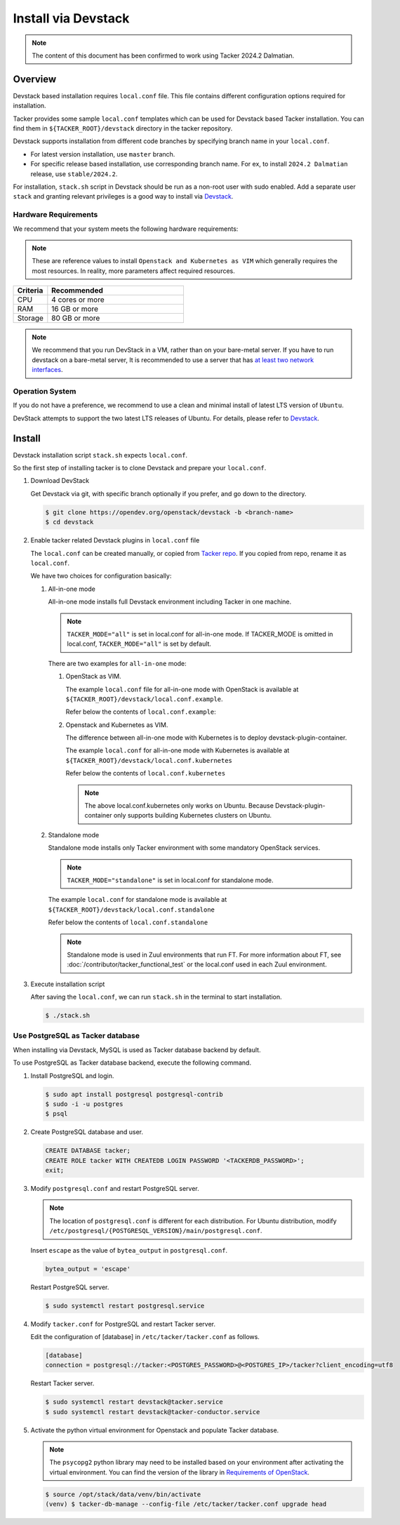 ..
      Copyright 2015-2016 Brocade Communications Systems Inc
      All Rights Reserved.

      Licensed under the Apache License, Version 2.0 (the "License"); you may
      not use this file except in compliance with the License. You may obtain
      a copy of the License at

          http://www.apache.org/licenses/LICENSE-2.0

      Unless required by applicable law or agreed to in writing, software
      distributed under the License is distributed on an "AS IS" BASIS, WITHOUT
      WARRANTIES OR CONDITIONS OF ANY KIND, either express or implied. See the
      License for the specific language governing permissions and limitations
      under the License.


====================
Install via Devstack
====================

.. note::

  The content of this document has been confirmed to work
  using Tacker 2024.2 Dalmatian.


Overview
--------

Devstack based installation requires ``local.conf`` file.
This file contains different configuration options required for
installation.

Tacker provides some sample ``local.conf`` templates which can be
used for Devstack based Tacker installation.
You can find them in ``${TACKER_ROOT}/devstack`` directory in the
tacker repository.

Devstack supports installation from different code branches by
specifying branch name in your ``local.conf``.

* For latest version installation, use ``master`` branch.
* For specific release based installation, use corresponding branch name.
  For ex, to install ``2024.2 Dalmatian`` release, use ``stable/2024.2``.

For installation, ``stack.sh`` script in Devstack should be run as a
non-root user with sudo enabled.
Add a separate user ``stack`` and granting relevant privileges is a
good way to install via `Devstack`_.

Hardware Requirements
~~~~~~~~~~~~~~~~~~~~~

We recommend that your system meets the following hardware requirements:

.. note::

  These are reference values to install ``Openstack and Kubernetes as VIM``
  which generally requires the most resources. In reality, more parameters
  affect required resources.


.. list-table::
  :widths: 20 80
  :header-rows: 1

  * - Criteria
    - Recommended
  * - CPU
    - 4 cores or more
  * - RAM
    - 16 GB or more
  * - Storage
    - 80 GB or more


.. note::

  We recommend that you run DevStack in a VM, rather than on your bare-metal
  server. If you have to run devstack on a bare-metal server, It is recommended
  to use a server that has `at least two network interfaces`_.


Operation System
~~~~~~~~~~~~~~~~

If you do not have a preference, we recommend to
use a clean and minimal install of latest LTS version of ``Ubuntu``.

DevStack attempts to support the two latest LTS releases of Ubuntu.
For details, please refer to `Devstack`_.

Install
-------

Devstack installation script ``stack.sh`` expects ``local.conf``.

So the first step of installing tacker is to clone Devstack and prepare your
``local.conf``.

#. Download DevStack

   Get Devstack via git, with specific branch optionally if you prefer,
   and go down to the directory.

   .. code-block:: console

     $ git clone https://opendev.org/openstack/devstack -b <branch-name>
     $ cd devstack


#. Enable tacker related Devstack plugins in ``local.conf`` file

   The ``local.conf`` can be created manually, or copied from `Tacker
   repo`_. If you copied from repo, rename it as ``local.conf``.

   We have two choices for configuration basically:

   #. All-in-one mode

      All-in-one mode installs full Devstack environment including
      Tacker in one machine.

      .. note::

        ``TACKER_MODE="all"`` is set in local.conf for all-in-one mode.
        If TACKER_MODE is omitted in local.conf, ``TACKER_MODE="all"``
        is set by default.


      There are two examples for ``all-in-one`` mode:

      #. OpenStack as VIM.

         The example ``local.conf`` file for all-in-one mode with OpenStack
         is available at ``${TACKER_ROOT}/devstack/local.conf.example``.

         Refer below the contents of ``local.conf.example``:

         .. literalinclude:: ../../../devstack/local.conf.example
           :language: ini


      #. Openstack and Kubernetes as VIM.

         The difference between all-in-one mode with Kubernetes is
         to deploy devstack-plugin-container.

         The example ``local.conf`` for all-in-one mode with Kubernetes is
         available at ``${TACKER_ROOT}/devstack/local.conf.kubernetes``

         Refer below the contents of ``local.conf.kubernetes``

         .. literalinclude:: ../../../devstack/local.conf.kubernetes
             :language: ini
             :emphasize-lines: 54-64


         .. note::

             The above local.conf.kubernetes only works on Ubuntu.
             Because Devstack-plugin-container only supports building
             Kubernetes clusters on Ubuntu.


   #. Standalone mode

      Standalone mode installs only Tacker environment with some mandatory
      OpenStack services.

      .. note::

        ``TACKER_MODE="standalone"`` is set in local.conf for
        standalone mode.


      The example ``local.conf`` for standalone mode is available at
      ``${TACKER_ROOT}/devstack/local.conf.standalone``

      Refer below the contents of ``local.conf.standalone``

      .. literalinclude:: ../../../devstack/local.conf.standalone
        :language: ini


      .. note::

        Standalone mode is used in Zuul environments that run FT.
        For more information about FT, see
        :doc:`/contributor/tacker_functional_test` or the local.conf
        used in each Zuul environment.


#. Execute installation script

   After saving the ``local.conf``, we can run ``stack.sh`` in the terminal
   to start installation.

   .. code-block:: console

     $ ./stack.sh


Use PostgreSQL as Tacker database
~~~~~~~~~~~~~~~~~~~~~~~~~~~~~~~~~

When installing via Devstack, MySQL is used as Tacker database backend
by default.

To use PostgreSQL as Tacker database backend, execute the following command.

#. Install PostgreSQL and login.

   .. code-block:: console

     $ sudo apt install postgresql postgresql-contrib
     $ sudo -i -u postgres
     $ psql


#. Create PostgreSQL database and user.

   .. code-block::

     CREATE DATABASE tacker;
     CREATE ROLE tacker WITH CREATEDB LOGIN PASSWORD '<TACKERDB_PASSWORD>';
     exit;


#. Modify ``postgresql.conf`` and restart PostgreSQL server.

   .. note::

     The location of ``postgresql.conf`` is different for each distribution.
     For Ubuntu distribution, modify
     ``/etc/postgresql/{POSTGRESQL_VERSION}/main/postgresql.conf``.


   Insert ``escape`` as the value of ``bytea_output`` in ``postgresql.conf``.

   .. code-block:: ini

     bytea_output = 'escape'


   Restart PostgreSQL server.

   .. code-block:: console

     $ sudo systemctl restart postgresql.service


#. Modify ``tacker.conf`` for PostgreSQL and restart Tacker server.

   Edit the configuration of [database] in ``/etc/tacker/tacker.conf``
   as follows.

   .. code-block:: ini

     [database]
     connection = postgresql://tacker:<POSTGRES_PASSWORD>@<POSTGRES_IP>/tacker?client_encoding=utf8


   Restart Tacker server.

   .. code-block:: console

     $ sudo systemctl restart devstack@tacker.service
     $ sudo systemctl restart devstack@tacker-conductor.service


#. Activate the python virtual environment for Openstack and populate Tacker
   database.

   .. note::

     The ``psycopg2`` python library may need to be installed based on your
     environment after activating the virtual environment. You can find the
     version of the library in `Requirements of OpenStack`_.


   .. code-block:: console

     $ source /opt/stack/data/venv/bin/activate
     (venv) $ tacker-db-manage --config-file /etc/tacker/tacker.conf upgrade head


.. _Devstack: https://docs.openstack.org/devstack/latest/
.. _at least two network interfaces: https://docs.openstack.org/devstack/latest/networking.html
.. _Tacker repo: https://opendev.org/openstack/tacker/src/branch/master/devstack
.. _Requirements of OpenStack: https://opendev.org/openstack/requirements/src/branch/master/upper-constraints.txt

